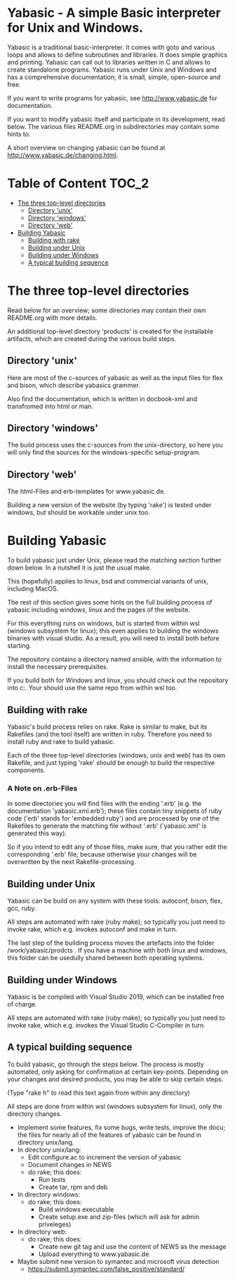 *  Yabasic - A simple Basic interpreter for Unix and Windows.

  Yabasic is a traditional basic-interpreter. It comes with goto and various loops and
  allows to define subroutines and libraries. It does simple graphics and printing.
  Yabasic can call out to libraries written in C and allows to create standalone programs.
  Yabasic runs under Unix and Windows and has a comprehensive documentation; it is small,
  simple, open-source and free.
  
  If you want to write programs for yabasic, see http://www.yabasic.de for
  documentation.

  If you want to modify yabasic itself and participate in its development, read below.
  The various files README.org in subdirectories may contain some hints to.

  A short overview on changing yabasic can be found at http://www.yabasic.de/changing.html.

* Table of Content						      :TOC_2:
 - [[#the-three-top-level-directories][The three top-level directories]]
   - [[#directory-unix][Directory 'unix']]
   - [[#directory-windows][Directory 'windows']]
   - [[#directory-web][Directory 'web']]
 - [[#building-yabasic][Building Yabasic]]
   - [[#building-with-rake][Building with rake]]
   - [[#building-under-unix][Building under Unix]]
   - [[#building-under-windows][Building under Windows]]
   - [[#a-typical-building-sequence][A typical building sequence]]

* The three top-level directories

  Read below for an overview; some directories may contain their own
  README.org with more details.

  An additional top-level directory 'products' is created for the
  installable artifacts, which are created during the various build
  steps.

** Directory 'unix'

   Here are most of the c-sources of yabasic as well as the input
   files for flex and bison, which describe yabasics grammer. 
   
   Also find the documentation, which is written in docbook-xml and
   transfromed into html or man.
   
** Directory 'windows'

   The build process uses the c-sources from the unix-directory, so
   here you will only find the sources for the windows-specific
   setup-program.

** Directory 'web'

   The html-Files and erb-templates for www.yabasic.de.

   Building a new version of the website (by typing 'rake') is tested
   under windows, but should be workable under unix too.

* Building Yabasic

  To build yabasic just under Unix, please read the matching section
  further down below. In a nutshell it is just the usual make.

  This (hopefully) applies to linux, bsd and commercial variants of 
  unix, including MacOS.

  The rest of this section gives some hints on the full building
  process of yabasic including windows, linux and the pages of the
  website.

  For this everything runs on windows, but is started from within wsl
  (windows subsystem for linux); this even applies to building the
  windows binaries with visual studio. As a result, you will need to
  install both before starting.

  The repository contains a directory named ansible, with the
  information to install the necessary prerequisites.
  
  If you build both for Windows and linux, you should check out the
  repository into c:\work\yabasic. Your should use the same repo from
  within wsl too.
  
** Building with rake

   Yabasic's build process relies on rake. Rake is similar to make,
   but its Rakefiles (and the tool itself) are written in ruby.
   Therefore you need to install ruby and rake to build yabasic.

   Each of the three top-level directories (windows, unix and web) has
   its own Rakefile, and just typing 'rake' should be enough to build
   the respective components.

*** A Note on .erb-Files

    In some directories you will find files with the ending '.erb'
    (e.g. the documentation 'yabasic.xml.erb'); these files contain
    tiny snippets of ruby code ('erb' stands for 'embedded ruby') and
    are processed by one of the Rakefiles to generate the matching
    file without '.erb' ('yabasic.xml' is generated this way).

    So if you intend to edit any of those files, make sure, that you
    rather edit the corresponding '.erb' file; because otherwise your
    changes will be overwritten by the next Rakefile-processing.

** Building under Unix

   Yabasic can be build on any system with these tools: autoconf,
   bison, flex, gcc, ruby.

   All steps are automated with rake (ruby make); so typically you
   just need to invoke rake, which e.g. invokes autoconf and make in
   turn.

   The last step of the building process moves the artefacts into the
   folder /work/yabasic/prodcts . If you have a machine with both
   linux and windows, this folder can be usedully shared between both
   operating systems.

** Building under Windows
   
   Yabasic is be compiled with Visual Studio 2019, which can be
   installed free of charge.

   All steps are automated with rake (ruby make); so typically you
   just need to invoke rake, which e.g. invokes the Visual Studio
   C-Compiler in turn.
   
** A typical building sequence

   To build yabasic, go through the steps below. The process is mostly
   automated, only asking for confirmation at certain key-points.
   Depending on your changes and desired products, you may be able to
   skip certain steps.

   (Type "rake h" to read this text again from within any directory)

   All steps are done from within wsl (windows subsystem for linux),
   only the directory changes.

   - Implement some features, fix some bugs, write tests, improve the
     docu; the files for nearly all of the features of yabasic can be
     found in directory unix/lang.
   - In directory unix/lang:
     - Edit configure.ac to increment the version of yabasic
     - Document changes in NEWS
     - do rake; this does:
       - Run tests
       - Create tar, rpm and deb
   - In directory windows:
     - do rake; this does:
       - Build windows executable
       - Create setup.exe and zip-files (which will ask for admin priveleges)
   - In directory web: 
     - do rake; this does:
       - Create new git tag and use the content of NEWS as the message
       - Upload everything to www.yabasic.de
   - Maybe submit new version to symantec and microsoft virus detection
     - https://submit.symantec.com/false_positive/standard/
          
